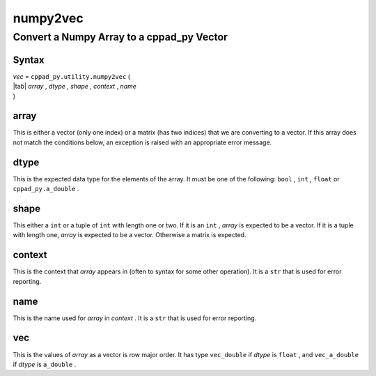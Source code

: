 .. _numpy2vec-name:

!!!!!!!!!
numpy2vec
!!!!!!!!!

.. raw:: html

   <a href="_sources/numpy2vec.rst.txt">View page source</a>

.. meta::
   :keywords: numpy2vec, convert, numpy, array, to, cppad_py, vector

.. index:: numpy2vec, convert, numpy, array, to, cppad_py, vector

.. _numpy2vec-title:

Convert a Numpy Array to a cppad_py Vector
##########################################

.. meta::
   :keywords: syntax

.. index:: syntax

.. _numpy2vec@Syntax:

Syntax
******

| *vec* =  ``cppad_py.utility.numpy2vec`` (
| |tab| *array* , *dtype* , *shape* , *context* , *name*
| )

.. meta::
   :keywords: array

.. index:: array

.. _numpy2vec@array:

array
*****
This is either a vector (only one index) or a matrix
(has two indices) that we are converting to a vector.
If this array does not match the conditions below,
an exception is raised with an appropriate error message.

.. meta::
   :keywords: dtype

.. index:: dtype

.. _numpy2vec@dtype:

dtype
*****
This is the expected data type for the elements of the array.
It must be one of the following:
``bool`` , ``int`` , ``float`` or ``cppad_py.a_double`` .

.. meta::
   :keywords: shape

.. index:: shape

.. _numpy2vec@shape:

shape
*****
This either a ``int`` or a tuple of ``int`` with length one or two.
If it is an ``int`` , *array* is expected to be a vector.
If it is a tuple with length one, *array* is expected to be a vector.
Otherwise a matrix is expected.

.. meta::
   :keywords: context

.. index:: context

.. _numpy2vec@context:

context
*******
This is the context that *array* appears in
(often to syntax for some other operation).
It is a ``str`` that is used for error reporting.

.. meta::
   :keywords: name

.. index:: name

.. _numpy2vec@name:

name
****
This is the name used for *array* in *context* .
It is a ``str`` that is used for error reporting.

.. meta::
   :keywords: vec

.. index:: vec

.. _numpy2vec@vec:

vec
***
This is the values of *array*
as a vector is row major order.
It has type ``vec_double`` if *dtype* is ``float`` ,
and ``vec_a_double`` if *dtype* is ``a_double`` .
